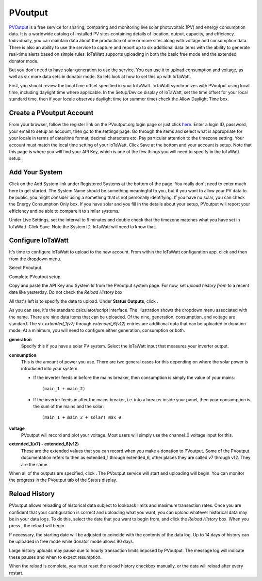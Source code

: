 ========
PVoutput
========

`PVOutput <https://pvoutput.org/about.html>`__ is a free service for sharing, 
comparing and monitoring live solar photovoltaic (PV) and 
energy consumption data. 
It is a worldwide catalog of installed PV sites containing details 
of location, output, capacity, and efficiency. Individually, 
you can maintain data about the production of one or more sites 
along with voltage and consumption data. 
There is also an ability to use the service to capture and report 
up to six additional data items with the ability to generate 
real-time alerts based on simple rules. IoTaWatt supports 
uploading in both the basic free mode and the extended donator mode.

.. image:: pics/PVoutput/PVoutputDisplay.png
    :scale: 60 %
    :align: center
    :alt: Sample PVoutput Display

But you don't need to have solar generation to use the service. 
You can use it to upload consumption and voltage, 
as well as six more data sets in donator mode. 
So lets look at how to set this up with IoTaWatt.

First, you should review the local time offset specified in your IoTaWatt. 
IoTaWatt synchronizes with PVoutput using local time, 
including daylight time where applicable. 
In the Setup/Device display of IoTaWatt, 
set the time offset for your local standard time, 
then if your locale observes daylight time (or summer time) 
check the Allow Daylight Time box.

Create a PVoutput Account
-------------------------

From your browser, follow the register link on the PVoutput.org login page 
or just click `here <https://pvoutput.org/register.jsp>`__. 
Enter a login ID, password, your email 
to setup an account, then go to the settings page. 
Go through the items and select what is appropriate for your locale 
in terms of date/time format, decimal characters etc. 
Pay particular attention to the timezone setting. 
Your account must match the local time setting of your IoTaWatt. 
Click Save at the bottom and your account is setup. 
Note that this page is where you will find your API Key, 
which is one of the few things you will need to specify in the IoTaWatt setup.

Add Your System
---------------

Click on the Add System link under Registered Systems at the 
bottom of the page. You really don't need to enter much here to get 
started. The System Name should be something meaningful to you, 
but if you want to allow your PV data to be public, 
you might consider using a something that is not personally identifying. 
If you have no solar, you can check the Energy Consumption Only box. 
If you have solar and you fill in the details about your setup, 
PVoutput will report your efficiency and be able to compare it to similar 
systems.

Under Live Settings, set the interval to 5 minutes and double 
check that the timezone matches what you have set in IoTaWatt. 
Click Save. Note the System ID. IoTaWatt will need to know that.

Configure IoTaWatt
------------------

It's time to configure IoTaWatt to upload to the new account. 
From within the IoTaWatt configuration app, 
click |setup| and then |uploaders| from the dropdown menu.

Select PVoutput.

.. image:: pics/PVoutput/selectPVoutput.png
    :scale: 60 %
    :align: center
    :alt: PVoutput Add Service

Complete PVoutput setup.

.. image:: pics/PVoutput/PVoutputAdd.png
    :scale: 60 %
    :align: center
    :alt: PVoutput Add Service

Copy and paste the API Key and System Id from the PVoutput system page. 
For now, set *upload history from* to a recent date like yesterday. 
Do not check the *Reload History* box.

All that's left is to specify the data to upload. 
Under **Status Outputs**, click |add|.

.. image:: pics/PVoutput/PVoutputAddStatus.png
    :scale: 60 %
    :align: center
    :alt: PVoutput Add Status

As you can see, it's the standard calculator/script interface. 
The illustration shows the dropdown menu associated with the name. 
There are nine data items that can be uploaded. Of the nine, 
generation, consumption, and voltage are standard. 
The six *extended_1(v7)* through *extended_6(v12)* entries are 
additional data that can be uploaded in donation mode. 
At a minimum, you will need to configure either generation, 
consumption or both.

**generation** 
    Specify this if you have a solar PV system.
    Select the IoTaWatt input that measures your inverter output.
    
**consumption**
    This is the amount of power you use. 
    There are two general cases for this depending on where
    the solar power is introduced into your system.

    *   If the inverter feeds in before the mains breaker,
        then consumption is simply the value of your mains::
            (main_1 + main_2)
    *   If the inverter feeds in after the mains breaker,
        i.e. into a breaker inside your panel,
        then your consumption is the sum of the mains and the solar::
            (main_1 + main_2 + solar) max 0

**voltage**
    PVoutput will record and plot your voltage.
    Most users will simply use the channel_0 voltage input for this.

**extended_1(v7) - extended_6(v12)** 
    These are the extended values that you can record when you make a 
    donation to PVoutput. Some of the PVoutput documentation refers 
    to then as extended_1 through extended_6, 
    other places they are called v7 through v12. They are the same.

When all of the outputs are specified, click |save|. 
The PVoutput service will start and uploading will begin. 
You can monitor the progress in the PVoutput tab of the Status display.

Reload History
--------------

PVoutput allows reloading of historical data subject to lookback limits 
and maximum transaction rates. Once you are confident that your 
configuration is correct and uploading what you want, 
you can upload whatever historical data may be in your data logs. 
To do this, select the date that you want to begin from, 
and click the *Reload History* box. When you press |save|, the reload will begin.

If necessary, the starting date will be adjusted to coincide 
with the contents of the data log. Up to 14 days of history can be
uploaded in free mode while donator mode allows 90 days.

Large history uploads may pause due to hourly transaction limits 
imposed by PVoutput. 
The message log will indicate these pauses and when to expect resumption.

When the reload is complete, you must reset the reload 
history checkbox manually, or the data will reload after every restart.

.. |add| image:: pics/addButton.png
    :scale: 70 %
    :alt: **add button**

.. |save| image:: pics/SaveButton.png
    :scale: 50 %
    :alt: **Save**

.. |Setup| image:: pics/SetupButton.png
    :scale: 60 %
    :alt: **Setup button**

.. |uploaders| image:: pics/uploadersButton.png
    :scale: 60 %
    :alt: **Web Server**
